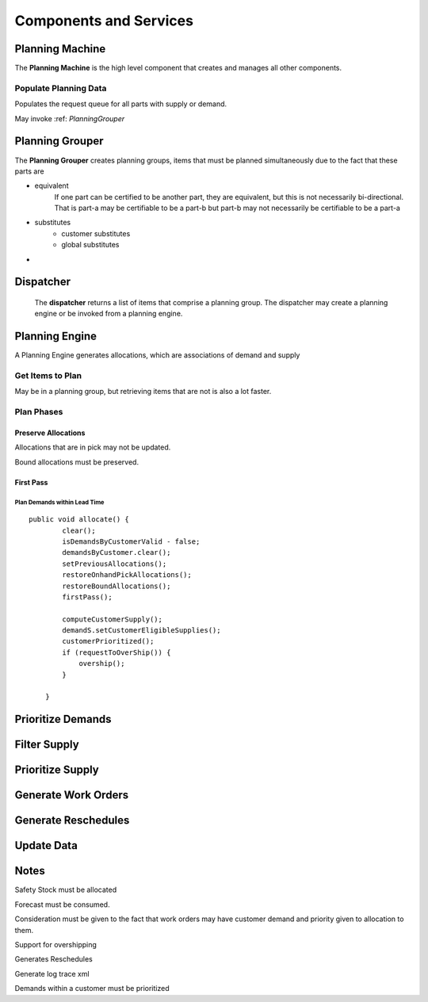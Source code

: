 Components and Services
=======================

Planning Machine
----------------
The **Planning Machine** is the high level component that creates and manages all other components.

Populate Planning Data
**********************
Populates the request queue for all parts with supply or demand.

May invoke :ref: `PlanningGrouper`

.. _ComponentsAndServices_PlanningGrouper:



Planning Grouper
----------------
The **Planning Grouper** creates planning groups, items that must be planned simultaneously due
to the fact that these parts are

- equivalent
    If one part can be certified to be another part, they are equivalent, but this is not necessarily
    bi-directional. That is part-a may be certifiable to be a part-b but part-b may not necessarily 
    be certifiable to be a part-a
    
- substitutes
    - customer substitutes
    - global substitutes
- 


Dispatcher
----------
    The **dispatcher** returns a list of items that comprise a planning group.  The dispatcher may      create a planning engine or be invoked from a planning engine.

Planning Engine
---------------

A Planning Engine generates allocations, which are associations of
demand and supply

Get Items to Plan
*****************

May be in a planning group, but retrieving items that are not is also a
lot faster.



Plan Phases
***********

Preserve Allocations
&&&&&&&&&&&&&&&&&&&&

Allocations that are in pick may not be updated.

Bound allocations must be preserved.

First Pass
&&&&&&&&&&

Plan Demands within Lead Time
~~~~~~~~~~~~~~~~~~~~~~~~~~~~~

::

    public void allocate() {
            clear();
            isDemandsByCustomerValid - false;
            demandsByCustomer.clear();
            setPreviousAllocations();
            restoreOnhandPickAllocations();
            restoreBoundAllocations();
            firstPass();
            
            computeCustomerSupply();
            demandS.setCustomerEligibleSupplies();
            customerPrioritized();
            if (requestToOverShip()) {
                overship();
            }

        }

Prioritize Demands
------------------

Filter Supply
-------------

Prioritize Supply
-----------------

Generate Work Orders
--------------------

Generate Reschedules
--------------------

Update Data
-----------

Notes
-----

Safety Stock must be allocated

Forecast must be consumed.

Consideration must be given to the fact that work orders may have
customer demand and priority given to allocation to them.

Support for overshipping

Generates Reschedules

Generate log trace xml

Demands within a customer must be prioritized
